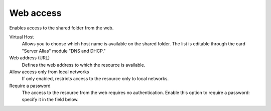 .. --initial-header-level=3 

Web access 
^^^^^^^^^^

Enables access to the shared folder from the web.

Virtual Host 
    Allows you to choose which host name is available on the shared
    folder. The list is editable through the card "Server Alias"
    module "DNS and DHCP."

Web address (URL)
    Defines the web address to which the resource is available. 

Allow access only from local networks 
    If only enabled, restricts access to the resource only to local
    networks.

Require a password 
    The access to the resource from the web requires no
    authentication. Enable this option to require a password: specify
    it in the field below.

